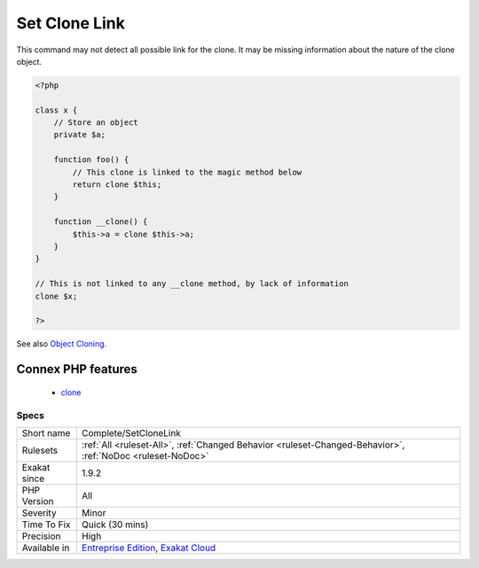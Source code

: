 .. _complete-setclonelink:

.. _set-clone-link:

Set Clone Link
++++++++++++++

.. meta::
	:description:
		Set Clone Link: This command creates a link DEFINITION between a clone call, and its equivalent magic method.
	:twitter:card: summary_large_image
	:twitter:site: @exakat
	:twitter:title: Set Clone Link
	:twitter:description: Set Clone Link: This command creates a link DEFINITION between a clone call, and its equivalent magic method
	:twitter:creator: @exakat
	:twitter:image:src: https://www.exakat.io/wp-content/uploads/2020/06/logo-exakat.png
	:og:image: https://www.exakat.io/wp-content/uploads/2020/06/logo-exakat.png
	:og:title: Set Clone Link
	:og:type: article
	:og:description: This command creates a link DEFINITION between a clone call, and its equivalent magic method
	:og:url: https://exakat.readthedocs.io/en/latest/Reference/Rules/Set Clone Link.html
	:og:locale: en
.. raw:: html	<script type="application/ld+json">{"@context":"https:\/\/schema.org","@graph":[{"@type":"WebPage","@id":"https:\/\/php-tips.readthedocs.io\/en\/latest\/Reference\/Rules\/Complete\/SetCloneLink.html","url":"https:\/\/php-tips.readthedocs.io\/en\/latest\/Reference\/Rules\/Complete\/SetCloneLink.html","name":"Set Clone Link","isPartOf":{"@id":"https:\/\/www.exakat.io\/"},"datePublished":"Fri, 10 Jan 2025 09:46:17 +0000","dateModified":"Fri, 10 Jan 2025 09:46:17 +0000","description":"This command creates a link DEFINITION between a clone call, and its equivalent magic method","inLanguage":"en-US","potentialAction":[{"@type":"ReadAction","target":["https:\/\/exakat.readthedocs.io\/en\/latest\/Set Clone Link.html"]}]},{"@type":"WebSite","@id":"https:\/\/www.exakat.io\/","url":"https:\/\/www.exakat.io\/","name":"Exakat","description":"Smart PHP static analysis","inLanguage":"en-US"}]}</script>This command creates a link DEFINITION between a clone call, and its equivalent magic method.
This command may not detect all possible link for the clone. It may be missing information about the nature of the clone object.

.. code-block:: php
   
   <?php
   
   class x {
       // Store an object
       private $a;
       
       function foo() {
           // This clone is linked to the magic method below
           return clone $this;
       }
       
       function __clone() {
           $this->a = clone $this->a;
       }
   }
   
   // This is not linked to any __clone method, by lack of information
   clone $x; 
   
   ?>

See also `Object Cloning <https://www.php.net/manual/en/language.oop5.cloning.php>`_.

Connex PHP features
-------------------

  + `clone <https://php-dictionary.readthedocs.io/en/latest/dictionary/clone.ini.html>`_


Specs
_____

+--------------+-------------------------------------------------------------------------------------------------------------------------+
| Short name   | Complete/SetCloneLink                                                                                                   |
+--------------+-------------------------------------------------------------------------------------------------------------------------+
| Rulesets     | :ref:`All <ruleset-All>`, :ref:`Changed Behavior <ruleset-Changed-Behavior>`, :ref:`NoDoc <ruleset-NoDoc>`              |
+--------------+-------------------------------------------------------------------------------------------------------------------------+
| Exakat since | 1.9.2                                                                                                                   |
+--------------+-------------------------------------------------------------------------------------------------------------------------+
| PHP Version  | All                                                                                                                     |
+--------------+-------------------------------------------------------------------------------------------------------------------------+
| Severity     | Minor                                                                                                                   |
+--------------+-------------------------------------------------------------------------------------------------------------------------+
| Time To Fix  | Quick (30 mins)                                                                                                         |
+--------------+-------------------------------------------------------------------------------------------------------------------------+
| Precision    | High                                                                                                                    |
+--------------+-------------------------------------------------------------------------------------------------------------------------+
| Available in | `Entreprise Edition <https://www.exakat.io/entreprise-edition>`_, `Exakat Cloud <https://www.exakat.io/exakat-cloud/>`_ |
+--------------+-------------------------------------------------------------------------------------------------------------------------+


